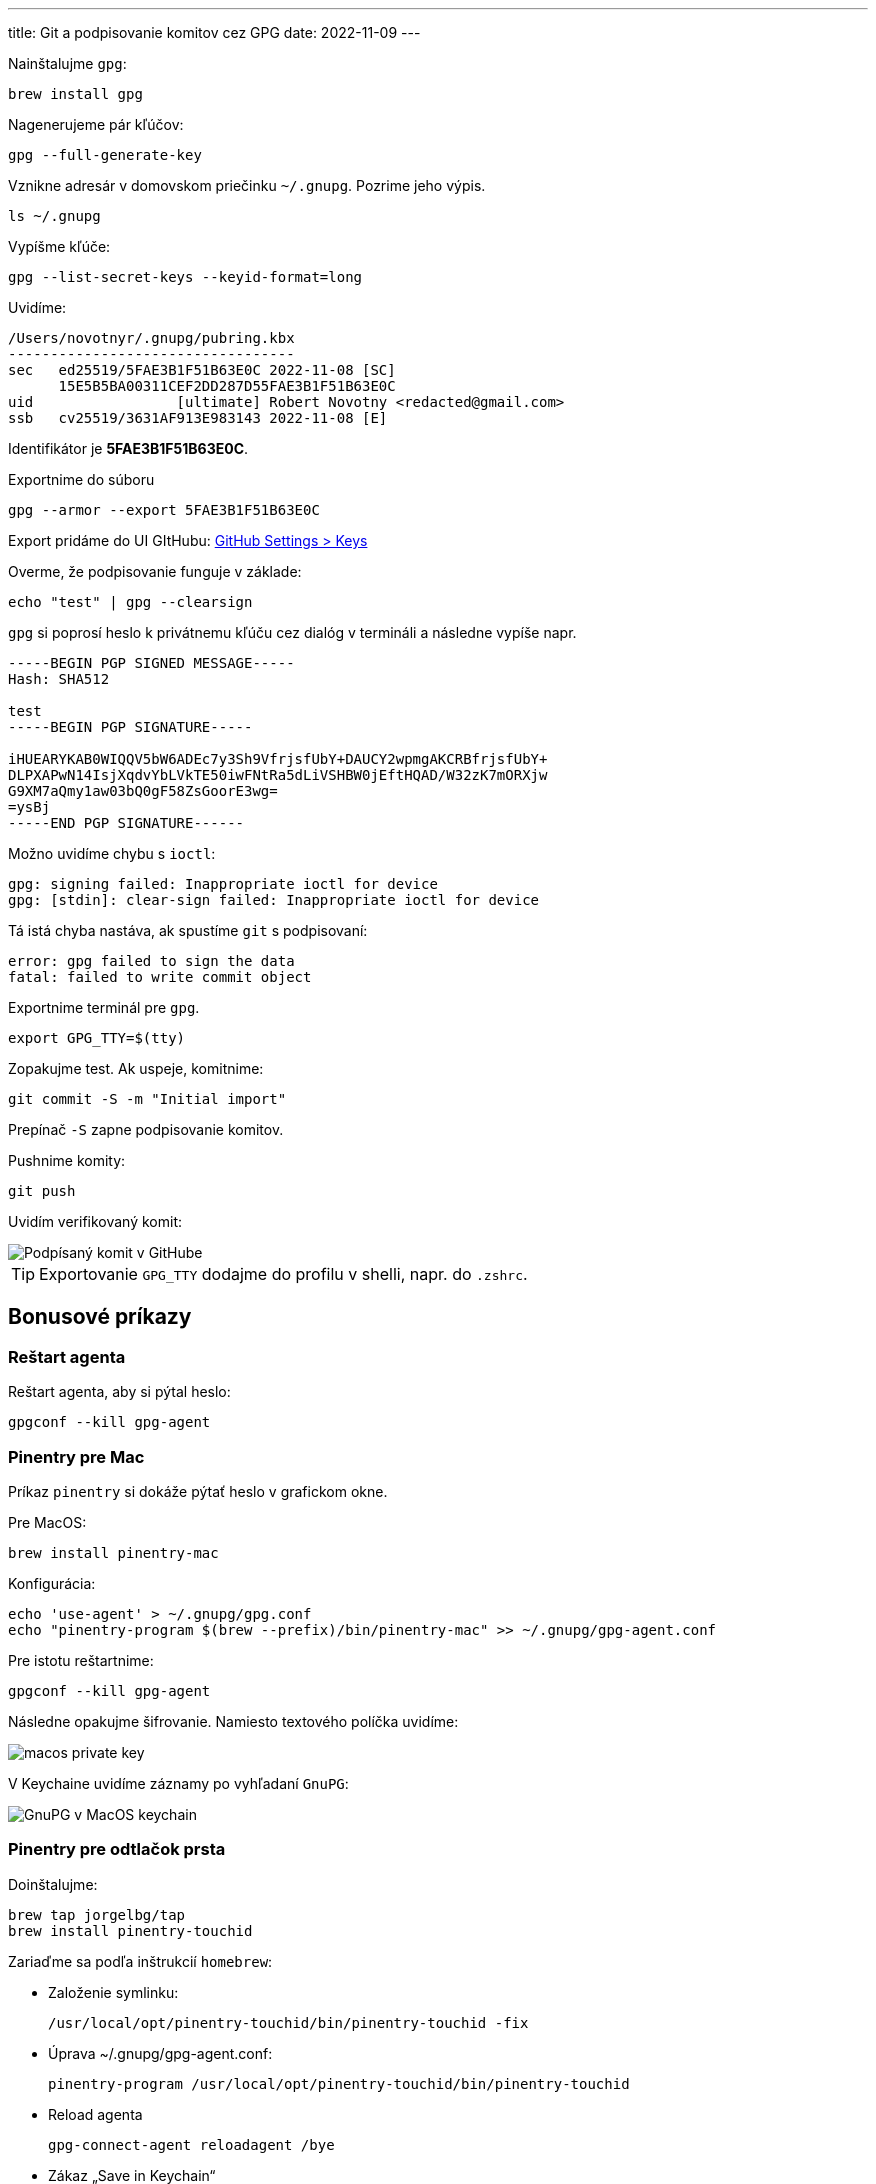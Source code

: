 ---
title: Git a podpisovanie komitov cez GPG
date: 2022-11-09
---

Nainštalujme `gpg`:

[source,bash]
----
brew install gpg
----

Nagenerujeme pár kľúčov:

[source,bash]

----
gpg --full-generate-key
----

Vznikne adresár v domovskom priečinku `~/.gnupg`.
Pozrime jeho výpis.

----
ls ~/.gnupg
----

Vypíšme kľúče:

[source,bash]
----
gpg --list-secret-keys --keyid-format=long
----

Uvidíme:
--------------------------------------
/Users/novotnyr/.gnupg/pubring.kbx
----------------------------------
sec   ed25519/5FAE3B1F51B63E0C 2022-11-08 [SC]
      15E5B5BA00311CEF2DD287D55FAE3B1F51B63E0C
uid                 [ultimate] Robert Novotny <redacted@gmail.com>
ssb   cv25519/3631AF913E983143 2022-11-08 [E]
--------------------------------------

Identifikátor je *5FAE3B1F51B63E0C*.

Exportnime do súboru

----
gpg --armor --export 5FAE3B1F51B63E0C
----

Export pridáme do UI GItHubu: https://github.com/settings/keys[GitHub Settings > Keys]

Overme, že podpisovanie funguje v základe:

----
echo "test" | gpg --clearsign
----

`gpg` si poprosí heslo k privátnemu kľúču cez dialóg v termináli a následne vypíše napr.

----
-----BEGIN PGP SIGNED MESSAGE-----
Hash: SHA512

test
-----BEGIN PGP SIGNATURE-----

iHUEARYKAB0WIQQV5bW6ADEc7y3Sh9VfrjsfUbY+DAUCY2wpmgAKCRBfrjsfUbY+
DLPXAPwN14IsjXqdvYbLVkTE50iwFNtRa5dLiVSHBW0jEftHQAD/W32zK7mORXjw
G9XM7aQmy1aw03bQ0gF58ZsGoorE3wg=
=ysBj
-----END PGP SIGNATURE------
----

Možno uvidíme chybu s `ioctl`:

----
gpg: signing failed: Inappropriate ioctl for device
gpg: [stdin]: clear-sign failed: Inappropriate ioctl for device
----

Tá istá chyba nastáva, ak spustíme `git` s podpisovaní:

----
error: gpg failed to sign the data
fatal: failed to write commit object
----

Exportnime terminál pre `gpg`.

----
export GPG_TTY=$(tty)
----

Zopakujme test.
Ak uspeje, komitnime:

----
git commit -S -m "Initial import"
----
Prepínač `-S` zapne podpisovanie komitov.

Pushnime komity:

----
git push
----

Uvidím verifikovaný komit:

image::github-signed-commit.png[Podpísaný komit v GitHube]

TIP: Exportovanie `GPG_TTY` dodajme do profilu v shelli, napr. do `.zshrc`.

== Bonusové príkazy

=== Reštart agenta

Reštart agenta, aby si pýtal heslo:

----
gpgconf --kill gpg-agent
----

=== Pinentry pre Mac

Príkaz `pinentry` si dokáže pýtať heslo v grafickom okne.

Pre MacOS:

    brew install pinentry-mac

Konfigurácia:

    echo 'use-agent' > ~/.gnupg/gpg.conf
    echo "pinentry-program $(brew --prefix)/bin/pinentry-mac" >> ~/.gnupg/gpg-agent.conf

Pre istotu reštartnime:

    gpgconf --kill gpg-agent

Následne opakujme šifrovanie.
Namiesto textového políčka uvidíme:

image::macos-private-key.png[]

V Keychaine uvidíme záznamy po vyhľadaní `GnuPG`:

image::keychain-gnupg.png[GnuPG v MacOS keychain]

=== Pinentry pre odtlačok prsta

Doinštalujme:

    brew tap jorgelbg/tap
    brew install pinentry-touchid

Zariaďme sa podľa inštrukcií `homebrew`:

- Založenie symlinku:

    /usr/local/opt/pinentry-touchid/bin/pinentry-touchid -fix

- Úprava ~/.gnupg/gpg-agent.conf:

    pinentry-program /usr/local/opt/pinentry-touchid/bin/pinentry-touchid

- Reload agenta

    gpg-connect-agent reloadagent /bye

- Zákaz „Save in Keychain“

    defaults write org.gpgtools.common DisableKeychain -bool yes

- Skusmo podpíšme.
Ak sa systém spýta na povolenie ku keychainu, tak „Always Allow“.

image::touchid.png[Touch ID]

== Ďalšie zdroje

- https://gist.github.com/paolocarrasco/18ca8fe6e63490ae1be23e84a7039374[github.com/paolocarrasco Gist]
- https://docs.github.com/en/authentication/managing-commit-signature-verification[GitHub: Managing commit signature verification]
- https://docs.gitlab.com/ee/user/project/repository/gpg_signed_commits/[GitLab: GPG-signed commits]
- https://github.com/jorgelbg/pinentry-touchid[`jorgelbg/pinentry-touchid`]